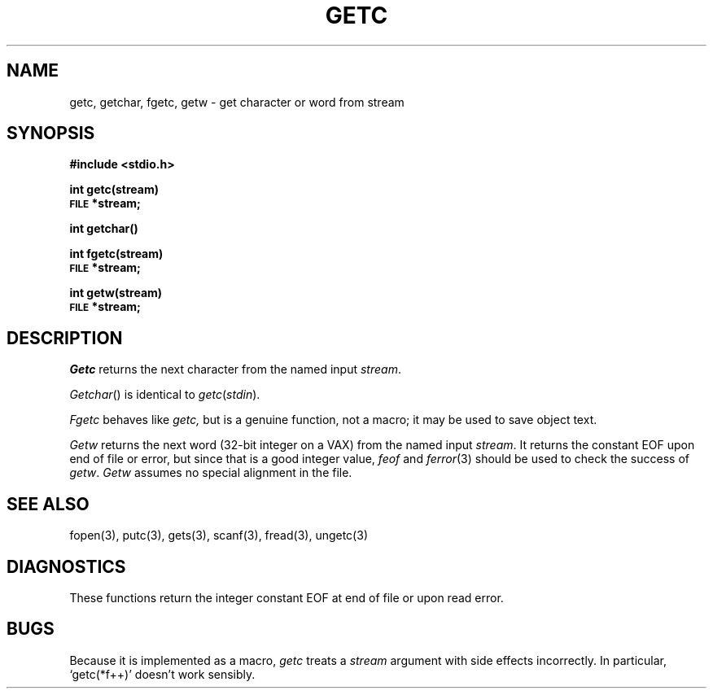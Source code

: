 .TH GETC 3S 
.SH NAME
getc, getchar, fgetc, getw \- get character or word from stream
.SH SYNOPSIS
.B #include <stdio.h>
.PP
.B int getc(stream)
.br
.SM
.B FILE
.B *stream;
.PP
.B int getchar()
.PP 
.B int fgetc(stream)
.br
.SM
.B FILE
.B *stream;
.PP
.B int getw(stream)
.br
.SM
.B FILE
.B *stream;
.SH DESCRIPTION
.I Getc
returns the next character from the named input
.IR stream .
.PP
.IR Getchar ()
is identical to 
.IR getc ( stdin ).
.PP
.I Fgetc
behaves like 
.I getc,
but is a genuine function, not a macro;
it may be used to save object text.
.PP
.I Getw
returns the next
word (32-bit integer on a VAX) from the named input
.IR stream .
It returns the constant EOF
upon end of file or error, but since that is a good
integer value,
.I feof
and
.IR  ferror (3)
should be used to check the success of
.IR getw .
.I Getw
assumes no special alignment in the file.
.SH "SEE ALSO"
fopen(3), putc(3),
gets(3), scanf(3),
fread(3),
ungetc(3)
.SH DIAGNOSTICS
These functions return the integer constant EOF
at end of file or upon read error.
.SH BUGS
Because it is implemented as a macro,
.I getc
treats a
.I stream
argument with side effects incorrectly.
In particular,
`getc(*f++)'
doesn't work sensibly.
